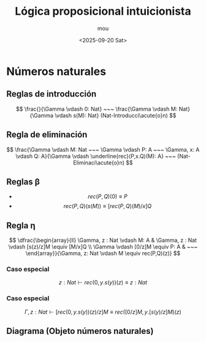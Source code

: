 #+title: Lógica proposicional intuicionista
#+author: mou
#+date: <2025-09-20 Sat>
#+export_file_name: ipl
#+startup: overview

* Números naturales
** Reglas de introducción
\[
        \frac{}{\Gamma \vdash 0: Nat} ~~~ \frac{\Gamma \vdash M: Nat}{\Gamma \vdash s(M): Nat} (Nat-Introducci\acute{o}n)
\]
** Regla de eliminación
\[
        \frac{\Gamma \vdash M: Nat ~~~ \Gamma \vdash P: A ~~~ \Gamma, x: A \vdash Q: A}{\Gamma \vdash \underline{rec}(P,x.Q)(M): A} ~~~ (Nat-Eliminaci\acute{o}n)
\]
** Reglas \beta
- \[ rec(P,Q)(0) \equiv P \]
- \[ rec(P,Q)(s(M)) \equiv [rec(P,Q)(M)/x]Q \]
** Regla \eta
\[
        \dfrac{\begin{array}{ll}
                \Gamma, z : Nat \vdash M: A & \Gamma, z : Nat \vdash [s(z)/z]M \equiv [M/x]Q \\
                \Gamma \vdash [0/z]M \equiv P: A & ~~~
        \end{array}}{\Gamma, z: Nat \vdash M \equiv rec(P,Q)(z)}
\]

*** Caso especial
\[ z: Nat \vdash rec(0, y.s(y))(z) \equiv z: Nat \]
*** Caso especial
\[ \Gamma, z: Nat \vdash [rec(0, y.s(y))(z)/z]M \equiv rec([0/z]M, y.[s(y)/z]M)(z) \]
** Diagrama (Objeto números naturales)
#+attr_html: :width 300px
[[file:./Categorías/recursor.png]]
